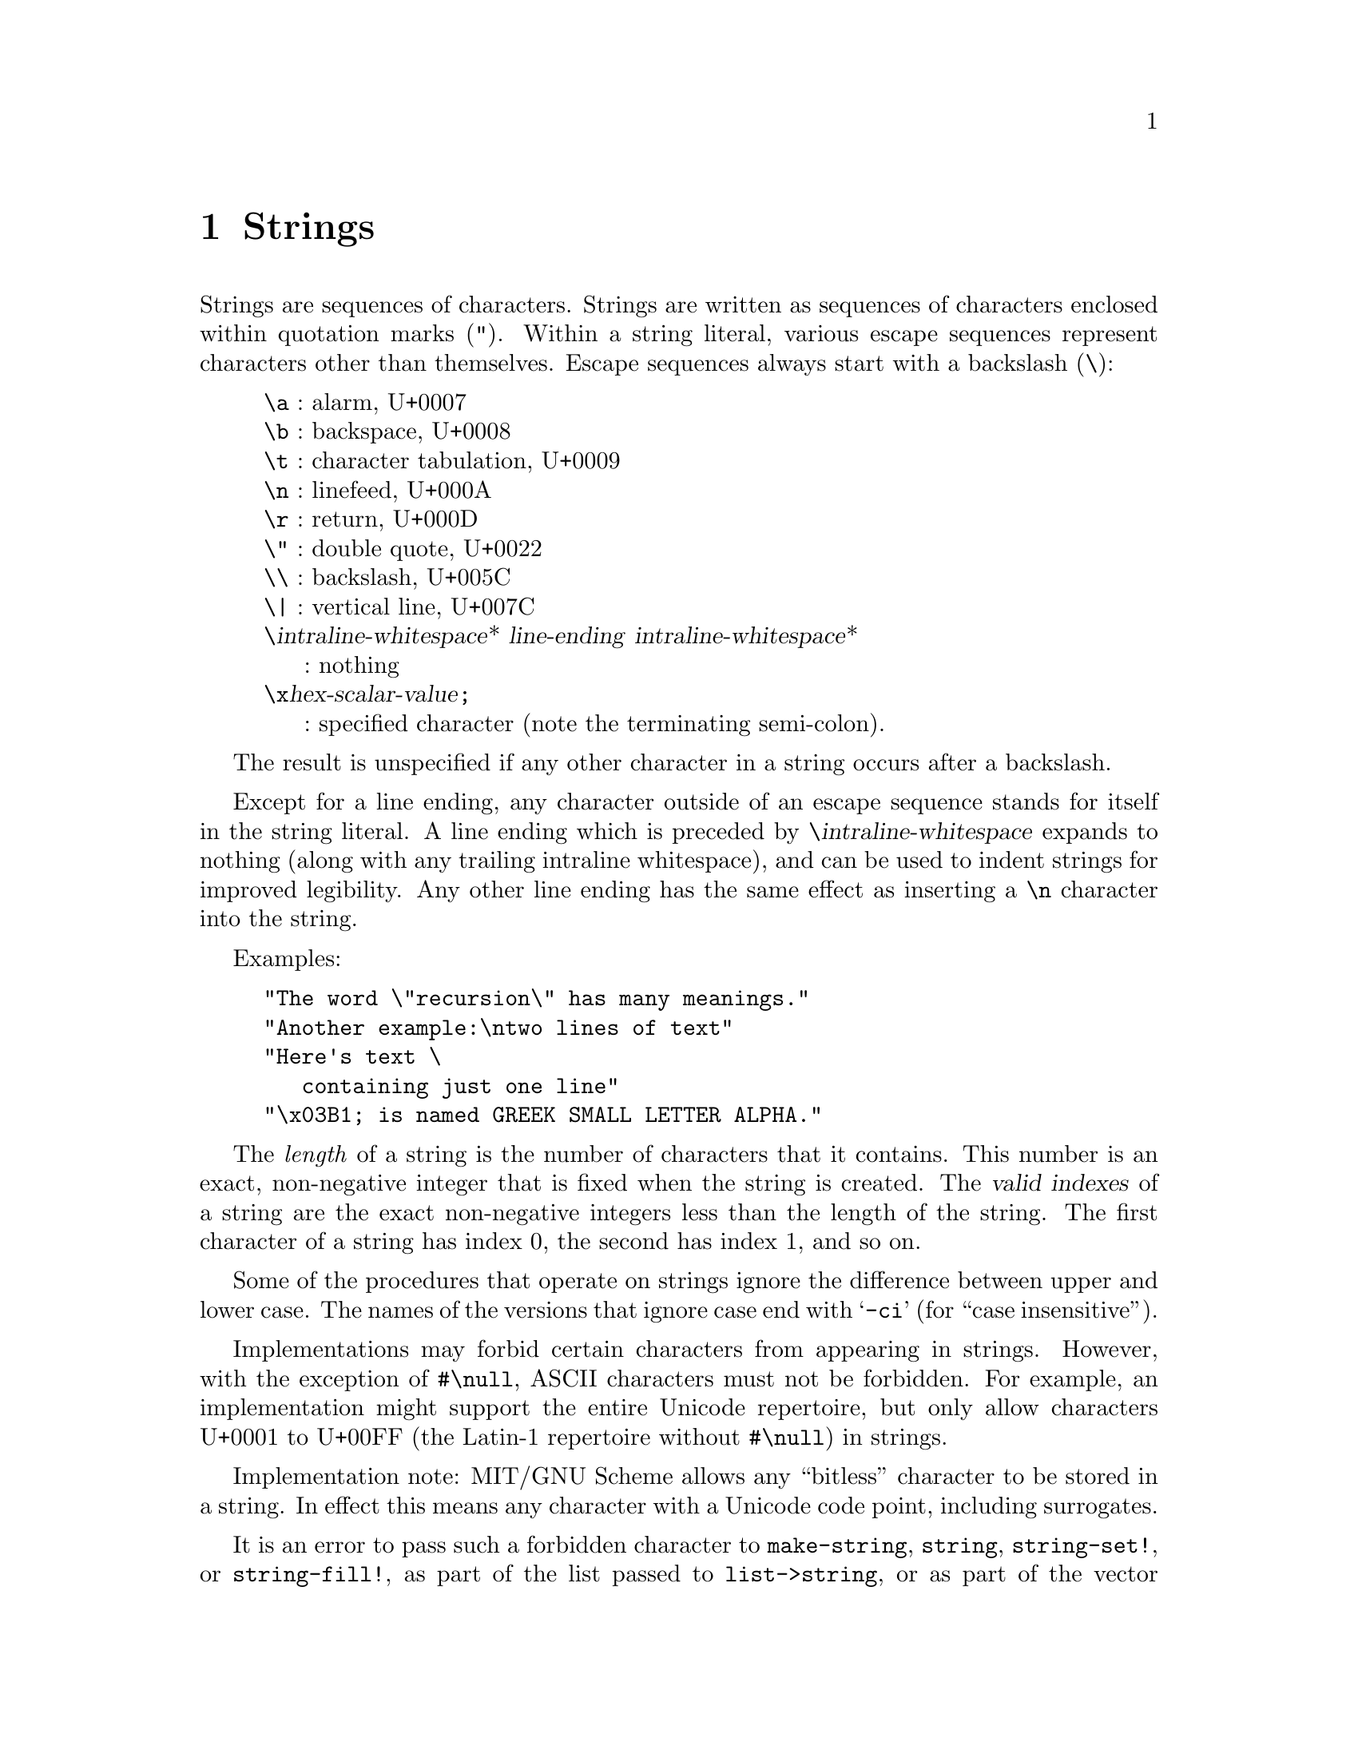 @node Strings, Lists, Characters, Top
@chapter Strings

@menu
* Searching Strings::
* Matching Strings::
* Regular Expressions::
@end menu

@cindex string, character (defn)
@cindex external representation, for string
@cindex " as external representation
@cindex double quote, as external representation
@cindex \ as escape character in string
@cindex backslash, as escape character in string
@cindex escape character, for string
@findex "
Strings are sequences of characters.  Strings are written as sequences
of characters enclosed within quotation marks (@code{"}).  Within a
string literal, various escape sequences represent characters other
than themselves.  Escape sequences always start with a backslash
(@code{\}):

@display
@group
@code{\a} : alarm, U+0007
@code{\b} : backspace, U+0008
@code{\t} : character tabulation, U+0009
@code{\n} : linefeed, U+000A
@code{\r} : return, U+000D
@code{\"} : double quote, U+0022
@code{\\} : backslash, U+005C
@code{\|} : vertical line, U+007C
@code{\}@var{intraline-whitespace}* @var{line-ending} @var{intraline-whitespace}*
     : nothing
@code{\x}@var{hex-scalar-value}@code{;}
     : specified character (note the terminating semi-colon).
@end group
@end display
@findex \a
@findex \b
@findex \t
@findex \n
@findex \r
@findex \"
@findex \\
@findex \|
@findex \x

The result is unspecified if any other character in a string occurs
after a backslash.

Except for a line ending, any character outside of an escape sequence
stands for itself in the string literal.  A line ending which is
preceded by @code{\}@var{intraline-whitespace} expands to nothing
(along with any trailing intraline whitespace), and can be used to
indent strings for improved legibility. Any other line ending has the
same effect as inserting a @code{\n} character into the string.

Examples:

@example
@group
"The word \"recursion\" has many meanings."
"Another example:\ntwo lines of text"
"Here's text \
   containing just one line"
"\x03B1; is named GREEK SMALL LETTER ALPHA."
@end group
@end example

@cindex length, of string (defn)
@cindex index, of string (defn)
@cindex valid index, of string (defn)
@cindex string length (defn)
@cindex string index (defn)
The @emph{length} of a string is the number of characters that it
contains.  This number is an exact, non-negative integer that is fixed
when the string is created.  The @dfn{valid indexes} of a string are
the exact non-negative integers less than the length of the string.
The first character of a string has index 0, the second has index 1,
and so on.

@cindex case sensitivity, of string operations
@cindex -ci, in string procedure name
Some of the procedures that operate on strings ignore the difference
between upper and lower case.  The names of the versions that ignore
case end with @samp{-ci} (for ``case insensitive'').

Implementations may forbid certain characters from appearing in
strings.  However, with the exception of @code{#\null}, ASCII
characters must not be forbidden.  For example, an implementation
might support the entire Unicode repertoire, but only allow characters
U+0001 to U+00FF (the Latin-1 repertoire without @code{#\null}) in
strings.

Implementation note: MIT/GNU Scheme allows any ``bitless'' character
to be stored in a string.  In effect this means any character with a
Unicode code point, including surrogates.

It is an error to pass such a forbidden character to
@code{make-string}, @code{string}, @code{string-set!}, or
@code{string-fill!}, as part of the list passed to
@code{list->string}, or as part of the vector passed to
@code{vector->string}, or in UTF-8 encoded form within a bytevector
passed to @code{utf8->string}.  It is also an error for a procedure
passed to @code{string-map} to return a forbidden character, or for
@code{read-string} to attempt to read one.

@deffn {standard procedure} string? obj
Returns @code{#t} if @var{obj} is a string, otherwise returns @code{#f}.
@end deffn

@deffn {standard procedure} make-string k [char]
The @code{make-string} procedure returns a newly allocated string of
length @var{k}.  If @var{char} is given, then all the characters of the string
are initialized to @var{char}, otherwise the contents of the
string are unspecified.
@end deffn

@deffn {standard procedure} string char @dots{}
Returns a newly allocated string composed of the arguments.  It is
analogous to @code{list}.
@end deffn

@deffn {standard procedure} string-length string
Returns the number of characters in the given @var{string}.
@end deffn

@deffn {standard procedure} string-ref string k
It is an error if @var{k} is not a valid index of @var{string}.

The @code{string-ref} procedure returns character @var{k} of
@var{string} using zero-origin indexing.  There is no requirement for
this procedure to execute in constant time.
@end deffn

@deffn {standard procedure} string-set! string k char
It is an error if @var{k} is not a valid index of @var{string}.

The @code{string-set!} procedure stores @var{char} in element @var{k} of @var{string}.
There is no requirement for this procedure to execute in constant time.

@example
@group
(define (f) (make-string 3 #\*))
(define (g) "***")
(string-set! (f) 0 #\?)  @result{}  @r{@i{unspecified}}
(string-set! (g) 0 #\?)  @result{}  @r{@i{error}}
(string-set! (symbol->string 'immutable) 0 #\?)  @result{}  @r{@i{error}}
@end group
@end example
@end deffn

@deffn {standard procedure} string=? string1 string2 string @dots{}
Returns @code{#t} if all the strings are the same length and contain
exactly the same characters in the same positions, otherwise returns
@code{#f}.
@end deffn

@deffn {standard procedure} string-ci=? string1 string2 string @dots{}
Returns @code{#t} if, after case-folding, all the strings are the same
length and contain the same characters in the same positions,
otherwise returns @code{#f}.  Specifically, these procedures behave as
if @code{string-foldcase} were applied to their arguments before
comparing them.
@end deffn

@deffn {standard procedure} string<? string1 string2 string @dots{}
@deffnx {standard procedure} string-ci<? string1 string2 string @dots{}
@deffnx {standard procedure} string>? string1 string2 string @dots{}
@deffnx {standard procedure} string-ci>? string1 string2 string @dots{}
@deffnx {standard procedure} string<=? string1 string2 string @dots{}
@deffnx {standard procedure} string-ci<=? string1 string2 string @dots{}
@deffnx {standard procedure} string>=? string1 string2 string @dots{}
@deffnx {standard procedure} string-ci>=? string1 string2 string @dots{}
These procedures return @code{#t} if their arguments are (respectively):
monotonically increasing, monotonically decreasing,
monotonically non-decreasing, or monotonically non-increasing.

These predicates are required to be transitive.

These procedures compare strings in an implementation-defined way.
One approach is to make them the lexicographic extensions to strings
of the corresponding orderings on characters.  In that case,
@code{string<?}  would be the lexicographic ordering on strings
induced by the ordering @code{char<?} on characters, and if the two
strings differ in length but are the same up to the length of the
shorter string, the shorter string would be considered to be
lexicographically less than the longer string.  However, it is also
permitted to use the natural ordering imposed by the implementation's
internal representation of strings, or a more complex locale-specific
ordering.

In all cases, a pair of strings must satisfy exactly one of
@code{string<?}, @code{string=?}, and @code{string>?}, and must satisfy
@code{string<=?} if and only if they do not satisfy @code{string>?} and
@code{string>=?} if and only if they do not satisfy @code{string<?}.

The @samp{-ci} procedures behave as if they applied
@code{string-foldcase} to their arguments before invoking the
corresponding procedures without @samp{-ci}.
@end deffn

@deffn procedure string-compare string1 string2 if-eq if-lt if-gt
@deffnx procedure string-compare-ci string1 string2 if-eq if-lt if-gt
@var{If-eq}, @var{if-lt}, and @var{if-gt} are procedures of no arguments
(thunks).  The two strings are compared; if they are equal, @var{if-eq}
is applied, if @var{string1} is less than @var{string2}, @var{if-lt} is
applied, else if @var{string1} is greater than @var{string2},
@var{if-gt} is applied.  The value of the procedure is the value of the
thunk that is applied.

@code{string-compare} distinguishes uppercase and lowercase letters;@*
@code{string-compare-ci} does not.

@example
@group
(define (cheer) (display "Hooray!"))
(define (boo)   (display "Boo-hiss!"))
(string-compare "a" "b"  cheer  (lambda() 'ignore)  boo)
        @print{}  Hooray!
        @result{}  @r{unspecified}
@end group
@end example
@end deffn

@deffn {standard procedure} string-upcase string
@deffnx {standard procedure} string-downcase string
@deffnx {standard procedure} string-foldcase string
These procedures apply the Unicode full string uppercasing,
lowercasing, and case-folding algorithms to their arguments and return
the result.  In certain cases, the result differs in length from the
argument.  If the result is equal to the argument in the sense of
@code{string=?}, the argument may be returned.  Note that
language-sensitive mappings and foldings are not used.

The Unicode Standard prescribes special treatment of the Greek letter
@math{\Sigma}, whose normal lower-case form is @math{\sigma} but which
becomes @math{\varsigma} at the end of a word.  See
@uref{http://www.unicode.org/reports/tr44/, UAX #44} (part of the
Unicode Standard) for details.  However, implementations of @code
{string-downcase} are not required to provide this behavior, and may
choose to change @math{\Sigma} to @math{\sigma} in all cases.
@end deffn

@deffn procedure string-upper-case? string
@deffnx procedure string-lower-case? string
These procedures return @code{#t} if all the letters in the string are
lower case or upper case, otherwise they return @code{#f}.  The string
must contain at least one letter or the procedures return @code{#f}.

@example
@group
(map string-upper-case? '(""    "A"    "art"  "Art"  "ART"))
                       @result{} (#f    #t     #f     #f     #t)
@end group
@end example
@end deffn

@deffn {standard procedure} substring string start end
The @code{substring} procedure returns a newly allocated string formed
from the characters of @var{string} beginning with index @var{start}
and ending with index @var{end}.

This is equivalent to calling @code{string-copy} with the same
arguments, but is provided for backward compatibility and stylistic
flexibility.
@end deffn

@deffn {standard procedure} string-append string @dots{}
@deffnx procedure string-append* strings
Returns a newly allocated string whose characters are the
concatenation of the characters in the given strings.

The non-standard procedure @code{string-append*} is identical to
@code{string-append} but takes a single argument that's a list of
strings, rather than multiple string arguments.
@end deffn

@deffn {standard procedure} string->list string [start [end]]
@deffnx {standard procedure} list->string list
It is an error if any element of @var{list} is not a character.

The @code{string->list} procedure returns a newly allocated list of
the characters of @var{string} between @var{start} and @var{end}.
@code{list->string} returns a newly allocated string formed from the
elements in the list @var{list}.  In both procedures, order is
preserved.  @code{string->list} and @code{list->string} are inverses
so far as @code{equal?} is concerned.
@end deffn

@deffn {standard procedure} string-copy string [start [end]]
Returns a newly allocated copy of the part of the given @var{string}
between @var{start} and @var{end}.
@end deffn

@deffn {standard procedure} string-copy! to at from [start [end]]
It is an error if @var{at} is less than zero or greater than the
length of @var{to}.  It is also an error if @code{(- (string-length
@var{to}) @var{at})} is less than @code{(- @var{end} @var{start})}.

Copies the characters of string @var{from} between @var{start} and
@var{end} to string @var{to}, starting at @var{at}.  The order in
which characters are copied is unspecified, except that if the source
and destination overlap, copying takes place as if the source is first
copied into a temporary string and then into the destination.  This
can be achieved without allocating storage by making sure to copy in
the correct direction in such circumstances.

@example
@group
(define a "12345")
(define b (string-copy "abcde"))
(string-copy! b 1 a 0 2)
b @result{} "a12de"%
@end group
@end example
@end deffn

@deffn {standard procedure} string-fill! string fill [start [end]]
It is an error if @var{fill} is not a character.

The @code{string-fill!} procedure stores @var{fill} in the elements of
@var{string} between @var{start} and @var{end}.
@end deffn

@deffn procedure string-slice string [start [end]]
@cindex slice, of string
@cindex string slice
Returns a @dfn{slice} of @var{string}, restricted to the range of
characters specified by @var{start} and @var{end}.

A slice is a kind of string that provides a view into another string.
The slice behaves like any other string, but changes to a slice are
reflected in the original string and vice versa.

@example
@group
(define foo (string #\a #\b #\c #\d #\e))
foo @result{} "abcde"

(define bar (string-slice foo 1 4))
bar @result{} "bcd"

(string-set! foo 2 #\z)
foo @result{} "abzde"
bar @result{} "bzd"

(string-set! bar 1 #\y)
bar @result{} "byd"
foo @result{} "abyde"
@end group
@end example
@end deffn

@ignore

@deffn string object @dots{}
@deffn string* objects
@deffn string->vector string [start [end]]
@deffn vector->string vector [start [end]]

@deffn string-joiner infix [prefix [suffix]]
@deffn string-joiner* infix [prefix [suffix]]
@deffn string-splitter delimiter [allow-runs?]

@deffn string-any proc string1 string @dots{}
@deffn string-count proc string1 string @dots{}
@deffn string-every proc string1 string @dots{}
@deffn string-find-first-index proc string1 string @dots{}
@deffn string-find-last-index proc string1 string @dots{}
@deffn string-for-each proc string1 string @dots{}
@deffn string-map proc string1 string @dots{}

@end ignore

@deffn procedure string-null? string
@cindex empty string, predicate for
@cindex null string, predicate for
Returns @code{#t} if @var{string} has zero length; otherwise returns
@code{#f}.

@example
@group
(string-null? "")               @result{}  #t
(string-null? "Hi")             @result{}  #f
@end group
@end example
@end deffn

@deffn procedure string-hash string [modulus]
@cindex hashing, of string
@findex string=?
@findex =
@code{string-hash} returns an exact non-negative integer that can be used
for storing the specified @var{string} in a hash table.  Equal strings
(in the sense of @code{string=?}) return equal (@code{=}) hash codes,
and non-equal but similar strings are usually mapped to distinct hash
codes.

If the optional argument @var{modulus} is specified, it must be an
exact positive integer, and the result of @code{string-hash} is
restricted to be less than that value.  This is equivalent to calling
@code{modulo} on the result, but may be faster.
@end deffn

@deffn procedure string-head string end
Equivalent to @code{(string-copy @var{string} 0 @var{end})}.
@end deffn

@deffn procedure string-tail string start
Equivalent to @code{(string-copy @var{string} @var{start})}.
@end deffn

@deffn procedure string-pad-left string k [char]
@deffnx procedure string-pad-right string k [char]
@cindex padding, of string
@findex #\space
These procedures return a newly allocated string created by padding
@var{string} out to length @var{k}, using @var{char}.  If @var{char} is
not given, it defaults to @code{#\space}.  If @var{k} is less than the
length of @var{string}, the resulting string is a truncated form of
@var{string}.  @code{string-pad-left} adds padding characters or
truncates from the beginning of the string (lowest indices), while
@code{string-pad-right} does so at the end of the string (highest
indices).

@example
@group
(string-pad-left "hello" 4)             @result{}  "ello"
(string-pad-left "hello" 8)             @result{}  "   hello"
(string-pad-left "hello" 8 #\*)         @result{}  "***hello"
(string-pad-right "hello" 4)            @result{}  "hell"
(string-pad-right "hello" 8)            @result{}  "hello   "
@end group
@end example
@end deffn

@deffn procedure string-trim string [char-set]
@deffnx procedure string-trim-left string [char-set]
@deffnx procedure string-trim-right string [char-set]
@cindex trimming, of string
@findex char-set:whitespace
Returns a newly allocated string created by removing all characters that
are not in @var{char-set} from: (@code{string-trim}) both ends of
@var{string}; (@code{string-trim-left}) the beginning of @var{string};
or (@code{string-trim-right}) the end of @var{string}.  @var{Char-set}
defaults to @code{char-set:not-whitespace}.

@example
@group
(string-trim "  in the end  ")          @result{}  "in the end"
(string-trim "              ")          @result{}  ""
(string-trim "100th" char-set:numeric)  @result{}  "100"
(string-trim-left "-.-+-=-" (char-set #\+))
                                        @result{}  "+-=-"
(string-trim "but (+ x y) is" (char-set #\( #\)))
                                        @result{}  "(+ x y)"
@end group
@end example
@end deffn

@deffn procedure string-replace string char1 char2
Returns a newly allocated string containing the same characters as
@var{string} except that all instances of @var{char1} have been
replaced by @var{char2}.
@end deffn

@node Searching Strings, Matching Strings, Strings, Strings
@section Searching Strings
@cindex searching, of string
@cindex character, searching string for
@cindex substring, searching string for

The first few procedures in this section perform @dfn{string search}, in
which a given string (the @dfn{text}) is searched to see if it contains
another given string (the @dfn{pattern}) as a proper substring.  At
present these procedures are implemented using a hybrid strategy.  For
short patterns of less than 4 characters, the naive string-search
algorithm is used.  For longer patterns, the Boyer-Moore string-search
algorithm is used.

@deffn procedure string-search-forward pattern string [start [end]]
@var{Pattern} must be a string.  Searches @var{string} for the leftmost
occurrence of the substring @var{pattern}.  If successful, the index of
the first character of the matched substring is returned; otherwise,
@code{#f} is returned.

@example
@group
(string-search-forward "rat" "pirate")
    @result{} 2
(string-search-forward "rat" "pirate rating")
    @result{} 2
(string-search-forward "rat" "pirate rating" 4 13)
    @result{} 7
(string-search-forward "rat" "pirate rating" 9 13)
    @result{} #f
@end group
@end example
@end deffn

@deffn procedure string-search-backward pattern string [start [end]]
@var{Pattern} must be a string.  Searches @var{string} for the rightmost
occurrence of the substring @var{pattern}.  If successful, the index to
the right of the last character of the matched substring is returned;
otherwise, @code{#f} is returned.

@example
@group
(string-search-backward "rat" "pirate")
    @result{} 5
(string-search-backward "rat" "pirate rating")
    @result{} 10
(string-search-backward "rat" "pirate rating" 1 8)
    @result{} 5
(string-search-backward "rat" "pirate rating" 9 13)
    @result{} #f
@end group
@end example
@end deffn

@deffn procedure string-search-all pattern string [start [end]]
@var{Pattern} must be a string.  Searches @var{string} to find all
occurrences of the substring @var{pattern}.  Returns a list of the
occurrences; each element of the list is an index pointing to the first
character of an occurrence.

@example
@group
(string-search-all "rat" "pirate")
    @result{} (2)
(string-search-all "rat" "pirate rating")
    @result{} (2 7)
(string-search-all "rat" "pirate rating" 4 13)
    @result{} (7)
(string-search-all "rat" "pirate rating" 9 13)
    @result{} ()
@end group
@end example
@end deffn

@deffn procedure substring? pattern string
@var{Pattern} must be a string.  Searches @var{string} to see if it
contains the substring @var{pattern}.  Returns @code{#t} if
@var{pattern} is a substring of @var{string}, otherwise returns
@code{#f}.

@example
@group
(substring? "rat" "pirate")             @result{}  #t
(substring? "rat" "outrage")            @result{}  #f
(substring? "" any-string)              @result{}  #t
(if (substring? "moon" text)
    (process-lunar text)
    'no-moon)
@end group
@end example
@end deffn

@deffn procedure string-find-next-char string char
@deffnx procedure substring-find-next-char string start end char
@deffnx procedure string-find-next-char-ci string char
@deffnx procedure substring-find-next-char-ci string start end char
Returns the index of the first occurrence of @var{char} in the string
(substring); returns @code{#f} if @var{char} does not appear in the
string.  For the substring procedures, the index returned is relative to
the entire string, not just the substring.  The @code{-ci} procedures
don't distinguish uppercase and lowercase letters.

@example
@group
(string-find-next-char "Adam" #\A)              @result{}  0 
(substring-find-next-char "Adam" 1 4 #\A)       @result{}  #f
(substring-find-next-char-ci "Adam" 1 4 #\A)    @result{}  2 
@end group
@end example
@end deffn

@deffn procedure string-find-next-char-in-set string char-set
@deffnx procedure substring-find-next-char-in-set string start end char-set
Returns the index of the first character in the string (or substring)
that is also in @var{char-set}, or returns @code{#f} if none of the
characters in @var{char-set} occur in @var{string}.
For the substring procedure, only the substring is searched, but the
index returned is relative to the entire string, not just the substring.

@example
@group
(string-find-next-char-in-set my-string char-set:alphabetic)
    @result{}  @r{start position of the first word in} my-string
@r{; Can be used as a predicate:}
(if (string-find-next-char-in-set my-string
                                  (char-set #\( #\) ))
    'contains-parentheses
    'no-parentheses)
@end group
@end example
@end deffn

@deffn procedure string-find-previous-char string char
@deffnx procedure substring-find-previous-char string start end char
@deffnx procedure string-find-previous-char-ci string char
@deffnx procedure substring-find-previous-char-ci string start end char
Returns the index of the last occurrence of @var{char} in the string
(substring); returns @code{#f} if @var{char} doesn't appear in the
string.  For the substring procedures, the index returned is relative to
the entire string, not just the substring.  The @code{-ci} procedures
don't distinguish uppercase and lowercase letters.
@end deffn

@deffn procedure string-find-previous-char-in-set string char-set
@deffnx procedure substring-find-previous-char-in-set string start end char-set
Returns the index of the last character in the string (substring) that
is also in @var{char-set}.  For the substring procedure, the index
returned is relative to the entire string, not just the substring.
@end deffn

@node Matching Strings, Regular Expressions, Searching Strings, Strings
@section Matching Strings
@cindex matching, of strings

@deffn procedure string-match-forward string1 string2
@deffnx procedure string-match-forward-ci string1 string2
Compares the two strings, starting from the beginning, and returns the
number of characters that are the same.  If the two strings start
differently, returns 0.  The @code{-ci} procedures don't distinguish
uppercase and lowercase letters.

@example
@group
(string-match-forward "mirror" "micro") @result{}  2  @r{; matches "mi"}
(string-match-forward "a" "b")          @result{}  0  @r{; no match}
@end group
@end example
@end deffn

@deffn procedure string-match-backward string1 string2
@deffnx procedure string-match-backward-ci string1 string2
Compares the two strings, starting from the end and matching toward
the front, returning the number of characters that are the same.  If
the two strings end differently, returns 0.  The @code{-ci} procedures
don't distinguish uppercase and lowercase letters.

@example
@group
(string-match-backward-ci "BULBOUS" "fractious")
                                        @result{}  3  @r{; matches "ous"}
@end group
@end example
@end deffn

@deffn procedure string-prefix? string1 string2
@deffnx procedure string-prefix-ci? string1 string2
@cindex prefix, of string
These procedures return @code{#t} if the first string forms the prefix
of the second; otherwise returns @code{#f}.  The @code{-ci} procedures
don't distinguish uppercase and lowercase letters.

@example
@group
(string-prefix? "abc" "abcdef")         @result{}  #t
(string-prefix? "" any-string)          @result{}  #t
@end group
@end example
@end deffn

@deffn procedure string-suffix? string1 string2
@deffnx procedure string-suffix-ci? string1 string2
@cindex suffix, of string
These procedures return @code{#t} if the first string forms the suffix
of the second; otherwise returns @code{#f}.  The @code{-ci} procedures
don't distinguish uppercase and lowercase letters.

@example
@group
(string-suffix? "ous" "bulbous")        @result{}  #t
(string-suffix? "" any-string)          @result{}  #t
@end group
@end example
@end deffn

@node Regular Expressions, , Matching Strings, Strings
@section Regular Expressions

MIT/GNU Scheme provides support for using regular expressions to search and
match strings.  This manual does not define regular expressions; instead
see @ref{Regexps, , Syntax of Regular Expressions, emacs, The Emacs
Editor}.

In addition to providing standard regular-expression support, MIT/GNU
Scheme also provides the @acronym{REXP} abstraction.  This is an
alternative way to write regular expressions that is easier to read
and understand than the standard notation.  Regular expressions
written in this notation can be translated into the standard
notation.

The regular-expression support is a run-time-loadable option.  To use
it, execute

@example
(load-option 'regular-expression)
@end example

@noindent
once before calling any of the procedures defined here.

@menu
* Regular-expression procedures::
* REXP abstraction::
@end menu

@node Regular-expression procedures, REXP abstraction, Regular Expressions, Regular Expressions
@subsection Regular-expression procedures
@cindex searching, for regular expression
@cindex regular expression, searching string for

Procedures that perform regular-expression match and search accept
standardized arguments.  @var{Regexp} is the regular expression; it is
either a string representation of a regular expression, or a compiled
regular expression object.  @var{String} is the string being matched
or searched.  Procedures that operate on substrings also accept
@var{start} and @var{end} index arguments with the usual meaning.  The
optional argument @var{case-fold?} says whether the match/search is
case-sensitive; if @var{case-fold?} is @code{#f}, it is
case-sensitive, otherwise it is case-insensitive.  The optional
argument @var{syntax-table} is a character syntax table that defines
the character syntax, such as which characters are legal word
constituents.  This feature is primarily for Edwin, so character
syntax tables will not be documented here.  Supplying @code{#f} for
(or omitting) @var{syntax-table} will select the default character
syntax, equivalent to Edwin's @code{fundamental} mode.

@deffn procedure re-string-match regexp string [case-fold? [syntax-table]]
@deffnx procedure re-substring-match regexp string start end [case-fold? [syntax-table]]
These procedures match @var{regexp} against the respective string or
substring, returning @code{#f} for no match, or a set of match registers
(see below) if the match succeeds.  Here is an example showing how to
extract the matched substring:

@example
@group
(let ((r (re-substring-match @var{regexp} @var{string} @var{start} @var{end})))
  (and r
       (substring @var{string} @var{start} (re-match-end-index 0 r))))
@end group
@end example
@end deffn

@deffn procedure re-string-search-forward regexp string [case-fold? [syntax-table]]
@deffnx procedure re-substring-search-forward regexp string start end [case-fold? [syntax-table]]
Searches @var{string} for the leftmost substring matching @var{regexp}.
Returns a set of match registers (see below) if the search is
successful, or @code{#f} if it is unsuccessful.

@code{re-substring-search-forward} limits its search to the specified
substring of @var{string}; @code{re-string-search-forward} searches all
of @var{string}.
@end deffn

@deffn procedure re-string-search-backward regexp string [case-fold? [syntax-table]]
@deffnx procedure re-substring-search-backward regexp string start end [case-fold? [syntax-table]]
Searches @var{string} for the rightmost substring matching @var{regexp}.
Returns a set of match registers (see below) if the search is
successful, or @code{#f} if it is unsuccessful.

@code{re-substring-search-backward} limits its search to the specified
substring of @var{string}; @code{re-string-search-backward} searches all
of @var{string}.
@end deffn

When a successful match or search occurs, the above procedures return a
set of @dfn{match registers}.  The match registers are a set of index
registers that record indexes into the matched string.  Each index
register corresponds to an instance of the regular-expression grouping
operator @samp{\(}, and records the start index (inclusive) and end
index (exclusive) of the matched group.  These registers are numbered
from @code{1} to @code{9}, corresponding left-to-right to the grouping
operators in the expression.  Additionally, register @code{0}
corresponds to the entire substring matching the regular expression.

@deffn procedure re-match-start-index n registers
@deffnx procedure re-match-end-index n registers
@var{N} must be an exact integer between @code{0} and @code{9}
inclusive.  @var{Registers} must be a match-registers object as returned
by one of the regular-expression match or search procedures above.
@code{re-match-start-index} returns the start index of the corresponding
regular-expression register, and @code{re-match-end-index} returns the
corresponding end index.
@end deffn

@deffn procedure re-match-extract string registers n
@var{Registers} must be a match-registers object as returned by one of
the regular-expression match or search procedures above.  @var{String}
must be the string that was passed as an argument to the procedure that
returned @var{registers}.  @var{N} must be an exact integer between
@code{0} and @code{9} inclusive.  If the matched regular expression
contained @var{m} grouping operators, then the value of this procedure
is undefined for @var{n} strictly greater than @var{m}.

This procedure extracts the substring corresponding to the match
register specified by @var{registers} and @var{n}.  This is equivalent
to the following expression:

@example
@group
(substring @var{string}
           (re-match-start-index @var{n} @var{registers})
           (re-match-end-index @var{n} @var{registers}))
@end group
@end example
@end deffn

@deffn procedure regexp-group alternative @dots{}
Each @var{alternative} must be a string representation of a regular
expression.  The returned value is a new string representation of a
regular expression that consists of the @var{alternative}s combined by
a grouping operator.  For example:

@example
@group
(regexp-group "foo" "bar" "baz")
  @result{} "\\(foo\\|bar\\|baz\\)"
@end group
@end example
@end deffn

@deffn procedure re-compile-pattern regexp-string
@var{Regexp-string} must be the string representation of a regular
expression.  Returns a compiled regular expression object of the
represented regular expression.

Procedures that apply regular expressions, such as
@code{re-string-search-forward}, are sometimes faster when used with
compiled regular expression objects than when used with the string
representations of regular expressions, so applications that reuse
regular expressions may speed up matching and searching by caching the
compiled regular expression objects.  However, the regular expression
procedures have some internal caches as well, so this is likely to
improve performance only for applications that use a large number of
different regular expressions before cycling through the same ones
again.
@end deffn

@node REXP abstraction,  , Regular-expression procedures, Regular Expressions
@subsection REXP abstraction

@cindex REXP abstraction
In addition to providing standard regular-expression support, MIT/GNU
Scheme also provides the @acronym{REXP} abstraction.  This is an
alternative way to write regular expressions that is easier to read
and understand than the standard notation.  Regular expressions
written in this notation can be translated into the standard notation.

The @acronym{REXP} abstraction is a set of combinators that are
composed into a complete regular expression.  Each combinator directly
corresponds to a particular piece of regular-expression notation.  For
example, the expression @code{(rexp-any-char)} corresponds to the
@code{.} character in standard regular-expression notation, while
@code{(rexp* @var{rexp})} corresponds to the @code{*} character.

The primary advantages of @acronym{REXP} are that it makes the nesting
structure of regular expressions explicit, and that it simplifies the
description of complex regular expressions by allowing them to be
built up using straightforward combinators.

@deffn procedure rexp? object
Returns @code{#t} if @var{object} is a @acronym{REXP} expression, or
@code{#f} otherwise.  A @acronym{REXP} is one of: a string, which
represents the pattern matching that string; a character set, which
represents the pattern matching a character in that set; or an object
returned by calling one of the procedures defined here.
@end deffn

@deffn procedure rexp->regexp rexp
Converts @var{rexp} to standard regular-expression notation, returning
a newly-allocated string.
@end deffn

@deffn procedure rexp-compile rexp
Converts @var{rexp} to standard regular-expression notation, then
compiles it and returns the compiled result.  Equivalent to

@example
(re-compile-pattern (rexp->regexp @var{rexp}) #f)
@end example
@end deffn

@deffn procedure rexp-any-char
Returns a @acronym{REXP} that matches any single character except a
newline.  This is equivalent to the @code{.} construct.
@end deffn

@deffn procedure rexp-line-start
Returns a @acronym{REXP} that matches the start of a line.  This is
equivalent to the @code{^} construct.
@end deffn

@deffn procedure rexp-line-end
Returns a @acronym{REXP} that matches the end of a line.  This is
equivalent to the @code{$} construct.
@end deffn

@deffn procedure rexp-string-start
Returns a @acronym{REXP} that matches the start of the text being
matched.  This is equivalent to the @code{\`} construct.
@end deffn

@deffn procedure rexp-string-end
Returns a @acronym{REXP} that matches the end of the text being
matched.  This is equivalent to the @code{\'} construct.
@end deffn

@deffn procedure rexp-word-edge
Returns a @acronym{REXP} that matches the start or end of a word.
This is equivalent to the @code{\b} construct.
@end deffn

@deffn procedure rexp-not-word-edge
Returns a @acronym{REXP} that matches anywhere that is not the start
or end of a word.  This is equivalent to the @code{\B} construct.
@end deffn

@deffn procedure rexp-word-start
Returns a @acronym{REXP} that matches the start of a word.
This is equivalent to the @code{\<} construct.
@end deffn

@deffn procedure rexp-word-end
Returns a @acronym{REXP} that matches the end of a word.
This is equivalent to the @code{\>} construct.
@end deffn

@deffn procedure rexp-word-char
Returns a @acronym{REXP} that matches any word-constituent character.
This is equivalent to the @code{\w} construct.
@end deffn

@deffn procedure rexp-not-word-char
Returns a @acronym{REXP} that matches any character that isn't a word
constituent.  This is equivalent to the @code{\W} construct.
@end deffn

The next two procedures accept a @var{syntax-type} argument specifying
the syntax class to be matched against.  This argument is a symbol
selected from the following list.  Each symbol is followed by the
equivalent character used in standard regular-expression notation.
@code{whitespace} (space character),
@code{punctuation} (@code{.}),
@code{word} (@code{w}),
@code{symbol} (@code{_}),
@code{open} (@code{(}),
@code{close} (@code{)}),
@code{quote} (@code{'}),
@code{string-delimiter} (@code{"}),
@code{math-delimiter} (@code{$}),
@code{escape} (@code{\}),
@code{char-quote} (@code{/}),
@code{comment-start} (@code{<}),
@code{comment-end} (@code{>}).

@deffn procedure rexp-syntax-char syntax-type
Returns a @acronym{REXP} that matches any character of type
@var{syntax-type}.  This is equivalent to the @code{\s} construct.
@end deffn

@deffn procedure rexp-not-syntax-char syntax-type
Returns a @acronym{REXP} that matches any character not of type
@var{syntax-type}.  This is equivalent to the @code{\S} construct.
@end deffn

@deffn procedure rexp-sequence rexp @dots{}
Returns a @acronym{REXP} that matches each @var{rexp} argument in
sequence.  If no @var{rexp} argument is supplied, the result matches
the null string.  This is equivalent to concatenating the regular
expressions corresponding to each @var{rexp} argument.
@end deffn

@deffn procedure rexp-alternatives rexp @dots{}
Returns a @acronym{REXP} that matches any of the @var{rexp}
arguments.  This is equivalent to concatenating the regular
expressions corresponding to each @var{rexp} argument, separating them
by the @code{\|} construct.
@end deffn

@deffn procedure rexp-group rexp @dots{}
@code{rexp-group} is like @code{rexp-sequence}, except that the result
is marked as a match group.  This is equivalent to the @code{\(}
@dots{} @code{\)} construct.
@end deffn

The next three procedures in principal accept a single @acronym{REXP}
argument.  For convenience, they accept multiple arguments, which are
converted into a single argument by @code{rexp-group}.  Note, however,
that if only one @acronym{REXP} argument is supplied, and it's very
simple, no grouping occurs.

@deffn procedure rexp* rexp @dots{}
Returns a @acronym{REXP} that matches zero or more instances of the
pattern matched by the @var{rexp} arguments.  This is equivalent to
the @code{*} construct.
@end deffn

@deffn procedure rexp+ rexp @dots{}
Returns a @acronym{REXP} that matches one or more instances of the
pattern matched by the @var{rexp} arguments.  This is equivalent to
the @code{+} construct.
@end deffn

@deffn procedure rexp-optional rexp @dots{}
Returns a @acronym{REXP} that matches zero or one instances of the
pattern matched by the @var{rexp} arguments.  This is equivalent to
the @code{?} construct.
@end deffn

@deffn procedure rexp-case-fold rexp
Returns a @acronym{REXP} that matches the same pattern as @var{rexp},
but is insensitive to character case.  This has no equivalent in
standard regular-expression notation.
@end deffn
